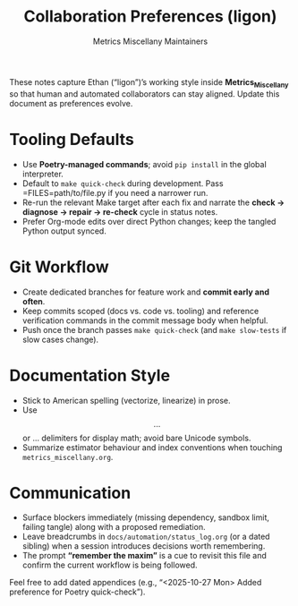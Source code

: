 #+TITLE: Collaboration Preferences (ligon)
#+AUTHOR: Metrics Miscellany Maintainers
#+OPTIONS: toc:nil num:nil

These notes capture Ethan (“ligon”)’s working style inside *Metrics_Miscellany* so that
human and automated collaborators can stay aligned.  Update this document as preferences
evolve.

* Tooling Defaults
- Use **Poetry-managed commands**; avoid =pip install= in the global interpreter.
- Default to =make quick-check= during development.  Pass =FILES=path/to/file.py if you
  need a narrower run.
- Re-run the relevant Make target after each fix and narrate the
  *check → diagnose → repair → re-check* cycle in status notes.
- Prefer Org-mode edits over direct Python changes; keep the tangled Python output synced.

* Git Workflow
- Create dedicated branches for feature work and *commit early and often*.
- Keep commits scoped (docs vs. code vs. tooling) and reference verification commands in the
  commit message body when helpful.
- Push once the branch passes =make quick-check= (and =make slow-tests= if slow cases change).

* Documentation Style
- Stick to American spelling (vectorize, linearize) in prose.
- Use \[ ... \] or \begin{equation} ... \end{equation} delimiters for display math; avoid
  bare Unicode symbols.
- Summarize estimator behaviour and index conventions when touching =metrics_miscellany.org=.

* Communication
- Surface blockers immediately (missing dependency, sandbox limit, failing tangle) along with
  a proposed remediation.
- Leave breadcrumbs in =docs/automation/status_log.org= (or a dated sibling) when a session
  introduces decisions worth remembering.
- The prompt *“remember the maxim”* is a cue to revisit this file and confirm the current
  workflow is being followed.

Feel free to add dated appendices (e.g., “<2025-10-27 Mon> Added preference for Poetry quick-check”).
